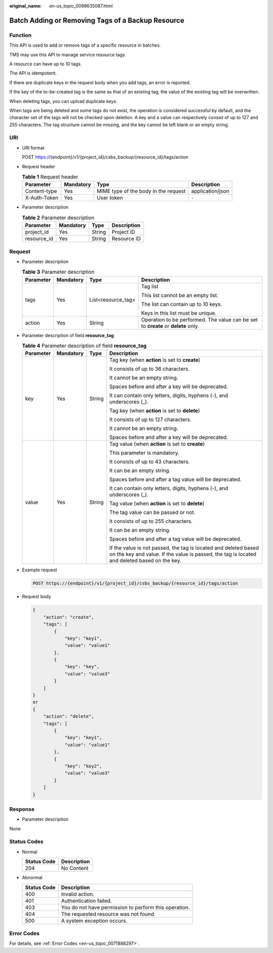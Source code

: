 :original_name: en-us_topic_0098635087.html

.. _en-us_topic_0098635087:

Batch Adding or Removing Tags of a Backup Resource
==================================================

Function
--------

This API is used to add or remove tags of a specific resource in batches.

TMS may use this API to manage service resource tags.

A resource can have up to 10 tags.

The API is idempotent.

If there are duplicate keys in the request body when you add tags, an error is reported.

If the key of the to-be-created tag is the same as that of an existing tag, the value of the existing tag will be overwritten.

When deleting tags, you can upload duplicate keys.

When tags are being deleted and some tags do not exist, the operation is considered successful by default, and the character set of the tags will not be checked upon deletion. A key and a value can respectively consist of up to 127 and 255 characters. The tag structure cannot be missing, and the key cannot be left blank or an empty string.

URI
---

-  URI format

   POST https://{endpoint}/v1/{project_id}/csbs_backup/{resource_id}/tags/action

-  Request header

   .. table:: **Table 1** Request header

      +--------------+-----------+--------------------------------------+------------------+
      | Parameter    | Mandatory | Type                                 | Description      |
      +==============+===========+======================================+==================+
      | Content-type | Yes       | MIME type of the body in the request | application/json |
      +--------------+-----------+--------------------------------------+------------------+
      | X-Auth-Token | Yes       | User token                           | ``-``            |
      +--------------+-----------+--------------------------------------+------------------+

-  Parameter description

   .. table:: **Table 2** Parameter description

      =========== ========= ====== ===========
      Parameter   Mandatory Type   Description
      =========== ========= ====== ===========
      project_id  Yes       String Project ID
      resource_id Yes       String Resource ID
      =========== ========= ====== ===========

Request
-------

-  Parameter description

   .. table:: **Table 3** Parameter description

      +-----------------+-----------------+--------------------+-----------------------------------------------------------------------------------+
      | Parameter       | Mandatory       | Type               | Description                                                                       |
      +=================+=================+====================+===================================================================================+
      | tags            | Yes             | List<resource_tag> | Tag list                                                                          |
      |                 |                 |                    |                                                                                   |
      |                 |                 |                    | This list cannot be an empty list.                                                |
      |                 |                 |                    |                                                                                   |
      |                 |                 |                    | The list can contain up to 10 keys.                                               |
      |                 |                 |                    |                                                                                   |
      |                 |                 |                    | Keys in this list must be unique.                                                 |
      +-----------------+-----------------+--------------------+-----------------------------------------------------------------------------------+
      | action          | Yes             | String             | Operation to be performed. The value can be set to **create** or **delete** only. |
      +-----------------+-----------------+--------------------+-----------------------------------------------------------------------------------+

-  Parameter description of field **resource_tag**

   .. table:: **Table 4** Parameter description of field **resource_tag**

      +-----------------+-----------------+-----------------+-----------------------------------------------------------------------------------------------------------------------------------------------------------------+
      | Parameter       | Mandatory       | Type            | Description                                                                                                                                                     |
      +=================+=================+=================+=================================================================================================================================================================+
      | key             | Yes             | String          | Tag key (when **action** is set to **create**)                                                                                                                  |
      |                 |                 |                 |                                                                                                                                                                 |
      |                 |                 |                 | It consists of up to 36 characters.                                                                                                                             |
      |                 |                 |                 |                                                                                                                                                                 |
      |                 |                 |                 | It cannot be an empty string.                                                                                                                                   |
      |                 |                 |                 |                                                                                                                                                                 |
      |                 |                 |                 | Spaces before and after a key will be deprecated.                                                                                                               |
      |                 |                 |                 |                                                                                                                                                                 |
      |                 |                 |                 | It can contain only letters, digits, hyphens (-), and underscores (_).                                                                                          |
      |                 |                 |                 |                                                                                                                                                                 |
      |                 |                 |                 | Tag key (when **action** is set to **delete**)                                                                                                                  |
      |                 |                 |                 |                                                                                                                                                                 |
      |                 |                 |                 | It consists of up to 127 characters.                                                                                                                            |
      |                 |                 |                 |                                                                                                                                                                 |
      |                 |                 |                 | It cannot be an empty string.                                                                                                                                   |
      |                 |                 |                 |                                                                                                                                                                 |
      |                 |                 |                 | Spaces before and after a key will be deprecated.                                                                                                               |
      +-----------------+-----------------+-----------------+-----------------------------------------------------------------------------------------------------------------------------------------------------------------+
      | value           | Yes             | String          | Tag value (when **action** is set to **create**)                                                                                                                |
      |                 |                 |                 |                                                                                                                                                                 |
      |                 |                 |                 | This parameter is mandatory.                                                                                                                                    |
      |                 |                 |                 |                                                                                                                                                                 |
      |                 |                 |                 | It consists of up to 43 characters.                                                                                                                             |
      |                 |                 |                 |                                                                                                                                                                 |
      |                 |                 |                 | It can be an empty string.                                                                                                                                      |
      |                 |                 |                 |                                                                                                                                                                 |
      |                 |                 |                 | Spaces before and after a tag value will be deprecated.                                                                                                         |
      |                 |                 |                 |                                                                                                                                                                 |
      |                 |                 |                 | It can contain only letters, digits, hyphens (-), and underscores (_).                                                                                          |
      |                 |                 |                 |                                                                                                                                                                 |
      |                 |                 |                 | Tag value (when **action** is set to **delete**)                                                                                                                |
      |                 |                 |                 |                                                                                                                                                                 |
      |                 |                 |                 | The tag value can be passed or not.                                                                                                                             |
      |                 |                 |                 |                                                                                                                                                                 |
      |                 |                 |                 | It consists of up to 255 characters.                                                                                                                            |
      |                 |                 |                 |                                                                                                                                                                 |
      |                 |                 |                 | It can be an empty string.                                                                                                                                      |
      |                 |                 |                 |                                                                                                                                                                 |
      |                 |                 |                 | Spaces before and after a tag value will be deprecated.                                                                                                         |
      |                 |                 |                 |                                                                                                                                                                 |
      |                 |                 |                 | If the value is not passed, the tag is located and deleted based on the key and value. If the value is passed, the tag is located and deleted based on the key. |
      +-----------------+-----------------+-----------------+-----------------------------------------------------------------------------------------------------------------------------------------------------------------+

-  Example request

   .. code-block:: text

      POST https://{endpoint}/v1/{project_id}/csbs_backup/{resource_id}/tags/action

-  Request body

   .. code-block::

      {
          "action": "create",
          "tags": [
              {
                  "key": "key1",
                  "value": "value1"
              },
              {
                  "key": "key",
                  "value": "value3"
              }
          ]
      }
      or
      {
          "action": "delete",
          "tags": [
              {
                  "key": "key1",
                  "value": "value1"
              },
              {
                  "key": "key2",
                  "value": "value3"
              }
          ]
      }

Response
--------

-  Parameter description

None

Status Codes
------------

-  Normal

   =========== ===========
   Status Code Description
   =========== ===========
   204         No Content
   =========== ===========

-  Abnormal

   =========== =====================================================
   Status Code Description
   =========== =====================================================
   400         Invalid action.
   401         Authentication failed.
   403         You do not have permission to perform this operation.
   404         The requested resource was not found.
   500         A system exception occurs.
   =========== =====================================================

Error Codes
-----------

For details, see :ref:`Error Codes <en-us_topic_0071888297>`.
